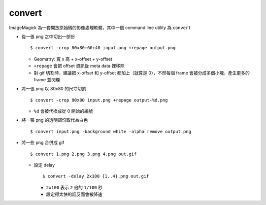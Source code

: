===============================================================================
convert
===============================================================================
ImageMagick 為一套開放原始碼的影像處理軟體，其中一個 command line utility 為 ``convert``

* 從一張 png 之中切出一部份 ::

    $ convert -crop 80x80+60+40 input.png +repage output.png

  - Geomatry: 寬 x 高 + x-offset + y-offset
  - ``+repage`` 會把 offset 資訊從 meta data 裡移除
  - 對 gif 切割時，建議把 x-offset 和 y-offset 都加上（就算是 0），不然每個 frame 會被分成多個小塊，產生更多的 frame 並閃爍

* 將一張 png 以 80x80 的尺寸切割 ::

    $ convert -crop 80x80 input.png +repage output-%d.png

  - ``%d`` 會被代換成從 0 開始的編號

* 將一張 png 的透明部份取代為白色 ::

    $ convert input.png -background white -alpha remove output.png

* 將一些 png 合併成 gif ::

    $ convert 1.png 2.png 3.png 4.png out.gif

  - 設定 delay ::

      $ convert -delay 2x100 {1..4}.png out.gif

    + ``2x100`` 表示 ``2`` 倍的 ``1/100`` 秒
    + 設定得太快的話反而會被降速
